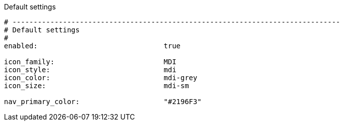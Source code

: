 
.Default settings
[source, yml]
----
# ------------------------------------------------------------------------------
# Default settings
#
enabled:                              true

icon_family:                          MDI
icon_style:                           mdi
icon_color:                           mdi-grey
icon_size:                            mdi-sm

nav_primary_color:                    "#2196F3"
----
